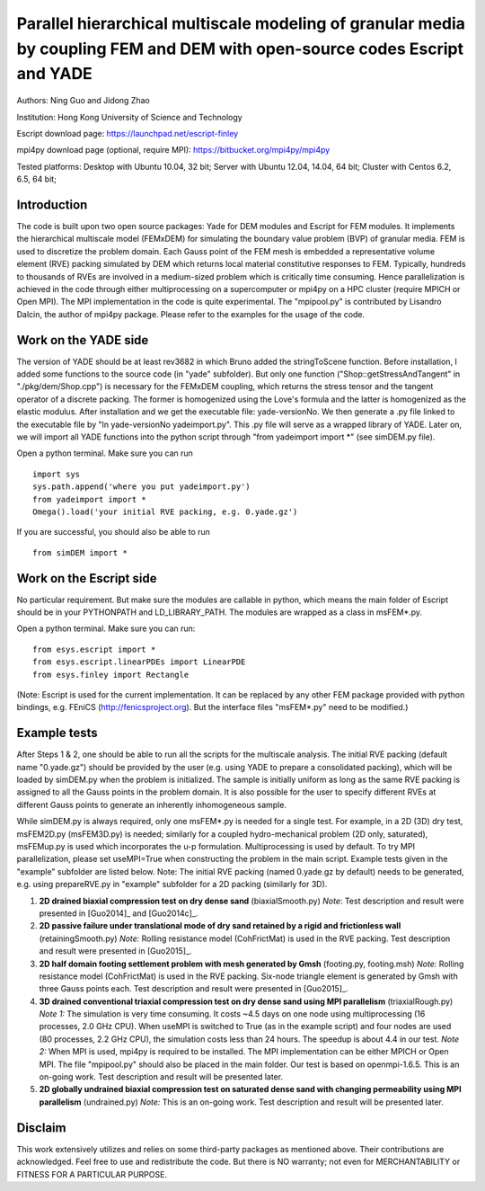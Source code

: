 .. _FEMxDEM:

##############################################################################################################################
Parallel hierarchical multiscale modeling of granular media by coupling FEM and DEM with open-source codes Escript and YADE
##############################################################################################################################
Authors: Ning Guo and Jidong Zhao

Institution: Hong Kong University of Science and Technology

Escript download page: https://launchpad.net/escript-finley

mpi4py download page (optional, require MPI): https://bitbucket.org/mpi4py/mpi4py

Tested platforms: Desktop with Ubuntu 10.04, 32 bit; Server with Ubuntu 12.04, 14.04, 64 bit; Cluster with Centos 6.2, 6.5, 64 bit;

Introduction
^^^^^^^^^^^^^^^^
The code is built upon two open source packages: Yade for DEM modules and Escript for FEM modules. It implements the hierarchical multiscale model (FEMxDEM) for simulating the boundary value problem (BVP) of granular media. FEM is used to discretize the problem domain. Each Gauss point of the FEM mesh is embedded a representative volume element (RVE) packing simulated by DEM which returns local material constitutive responses to FEM. Typically, hundreds to thousands of RVEs are involved in a medium-sized problem which is critically time consuming. Hence parallelization is achieved in the code through either multiprocessing on a supercomputer or mpi4py on a HPC cluster (require MPICH or Open MPI). The MPI implementation in the code is quite experimental. The "mpipool.py" is contributed by Lisandro Dalcin, the author of mpi4py package. Please refer to the examples for the usage of the code.

Work on the YADE side
^^^^^^^^^^^^^^^^^^^^^^^^
The version of YADE should be at least rev3682 in which Bruno added the stringToScene function. Before installation, I added some functions to the source code (in "yade" subfolder). But only one function ("Shop::getStressAndTangent" in "./pkg/dem/Shop.cpp") is necessary for the FEMxDEM coupling, which returns the stress tensor and the tangent operator of a discrete packing. The former is homogenized using the Love's formula and the latter is homogenized as the elastic modulus. After installation and we get the executable file: yade-versionNo. We then generate a .py file linked to the executable file by "ln yade-versionNo yadeimport.py". This .py file will serve as a wrapped library of YADE. Later on, we will import all YADE functions into the python script through "from yadeimport import \*" (see simDEM.py file).

Open a python terminal. Make sure you can run ::

	import sys
	sys.path.append('where you put yadeimport.py')
	from yadeimport import *
	Omega().load('your initial RVE packing, e.g. 0.yade.gz')

If you are successful, you should also be able to run :: 
   
	from simDEM import *

Work on the Escript side
^^^^^^^^^^^^^^^^^^^^^^^^^^^^
No particular requirement. But make sure the modules are callable in python, which means the main folder of Escript should be in your PYTHONPATH and LD_LIBRARY_PATH. The modules are wrapped as a class in msFEM\*.py.

Open a python terminal. Make sure you can run::

	from esys.escript import *
	from esys.escript.linearPDEs import LinearPDE
	from esys.finley import Rectangle

(Note: Escript is used for the current implementation. It can be replaced by any other FEM package provided with python bindings, e.g. FEniCS (http://fenicsproject.org). But the interface files "msFEM\*.py" need to be modified.)

Example tests
^^^^^^^^^^^^^^^^

After Steps 1 & 2, one should be able to run all the scripts for the multiscale analysis. The initial RVE packing (default name "0.yade.gz") should be provided by the user (e.g. using YADE to prepare a consolidated packing), which will be loaded by simDEM.py when the problem is initialized. The sample is initially uniform as long as the same RVE packing is assigned to all the Gauss points in the problem domain. It is also possible for the user to specify different RVEs at different Gauss points to generate an inherently inhomogeneous sample.

While simDEM.py is always required, only one msFEM\*.py is needed for a single test. For example, in a 2D (3D) dry test, msFEM2D.py (msFEM3D.py) is needed; similarly for a coupled hydro-mechanical problem (2D only, saturated), msFEMup.py is used which incorporates the u-p formulation. Multiprocessing is used by default. To try MPI parallelization, please set useMPI=True when constructing the problem in the main script. Example tests given in the "example" subfolder are listed below.
Note: The initial RVE packing (named 0.yade.gz by default) needs to be generated, e.g. using prepareRVE.py in "example" subfolder for a 2D packing (similarly for 3D).

#.	**2D drained biaxial compression test on dry dense sand** (biaxialSmooth.py)
	*Note*: Test description and result were presented in [Guo2014]_ and [Guo2014c]_.
#.	**2D passive failure under translational mode of dry sand retained by a rigid and frictionless wall** (retainingSmooth.py)
	*Note:* Rolling resistance model (CohFrictMat) is used in the RVE packing. Test description and result were presented in [Guo2015]_.
#.	**2D half domain footing settlement problem with mesh generated by Gmsh** (footing.py, footing.msh)
	*Note:* Rolling resistance model (CohFrictMat) is used in the RVE packing. Six-node triangle element is generated by Gmsh with three Gauss points each. Test description and result were presented in [Guo2015]_.
#.	**3D drained conventional triaxial compression test on dry dense sand using MPI parallelism** (triaxialRough.py)
	*Note 1:* The simulation is very time consuming. It costs ~4.5 days on one node using multiprocessing (16 processes, 2.0 GHz CPU). When useMPI is switched to True (as in the example script) and four nodes are used (80 processes, 2.2 GHz CPU), the simulation costs less than 24 hours. The speedup is about 4.4 in our test.
	*Note 2:* When MPI is used, mpi4py is required to be installed. The MPI implementation can be either MPICH or Open MPI. The file "mpipool.py" should also be placed in the main folder. Our test is based on openmpi-1.6.5. This is an on-going work. Test description and result will be presented later.
#.	**2D globally undrained biaxial compression test on saturated dense sand with changing permeability using MPI parallelism** (undrained.py)
	*Note:* This is an on-going work. Test description and result will be presented later.

Disclaim
^^^^^^^^^^^^
This work extensively utilizes and relies on some third-party packages as mentioned above. Their contributions are acknowledged. Feel free to use and redistribute the code. But there is NO warranty; not even for MERCHANTABILITY or FITNESS FOR A PARTICULAR PURPOSE.
